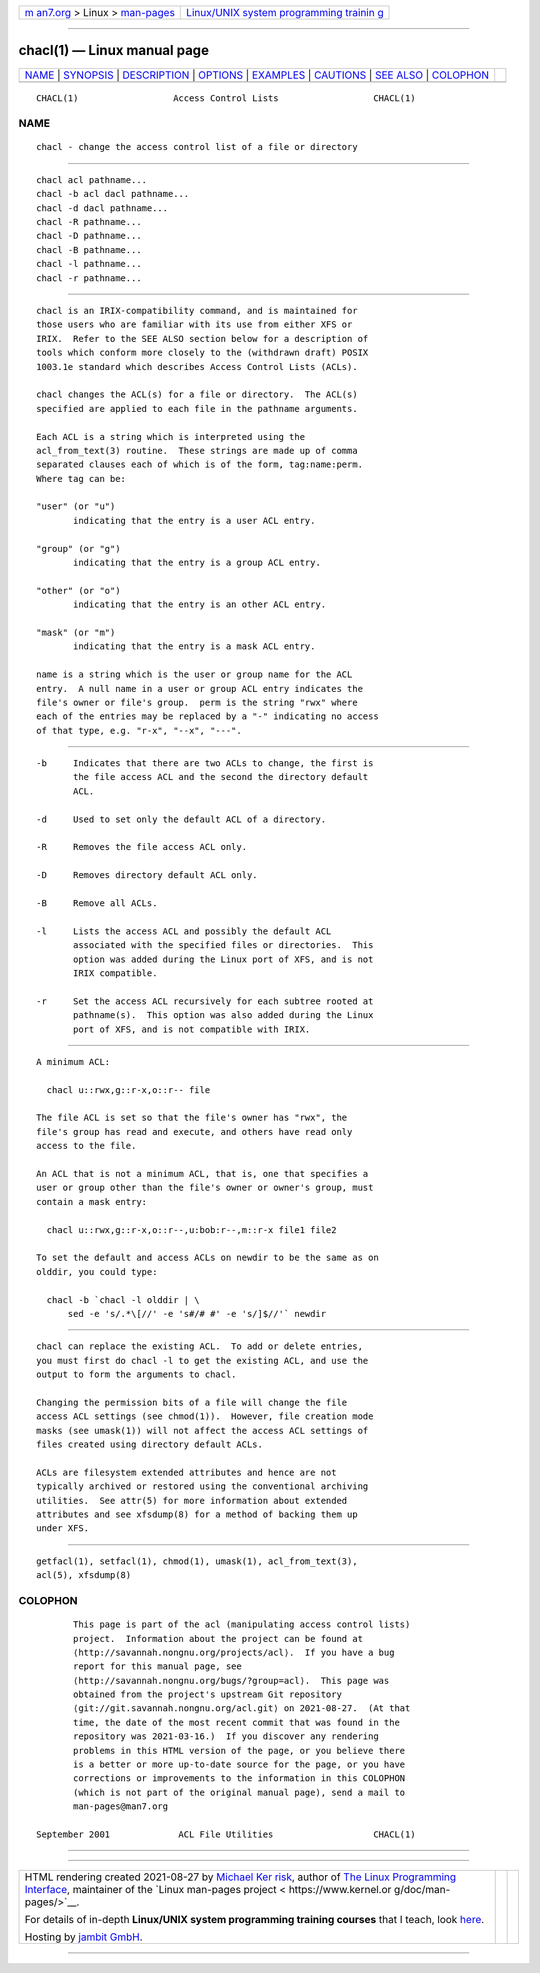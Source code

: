 .. container:: page-top

.. container:: nav-bar

   +----------------------------------+----------------------------------+
   | `m                               | `Linux/UNIX system programming   |
   | an7.org <../../../index.html>`__ | trainin                          |
   | > Linux >                        | g <http://man7.org/training/>`__ |
   | `man-pages <../index.html>`__    |                                  |
   +----------------------------------+----------------------------------+

--------------

chacl(1) — Linux manual page
============================

+-----------------------------------+-----------------------------------+
| `NAME <#NAME>`__ \|               |                                   |
| `SYNOPSIS <#SYNOPSIS>`__ \|       |                                   |
| `DESCRIPTION <#DESCRIPTION>`__ \| |                                   |
| `OPTIONS <#OPTIONS>`__ \|         |                                   |
| `EXAMPLES <#EXAMPLES>`__ \|       |                                   |
| `CAUTIONS <#CAUTIONS>`__ \|       |                                   |
| `SEE ALSO <#SEE_ALSO>`__ \|       |                                   |
| `COLOPHON <#COLOPHON>`__          |                                   |
+-----------------------------------+-----------------------------------+
| .. container:: man-search-box     |                                   |
+-----------------------------------+-----------------------------------+

::

   CHACL(1)                  Access Control Lists                  CHACL(1)

NAME
-------------------------------------------------

::

          chacl - change the access control list of a file or directory


---------------------------------------------------------

::

          chacl acl pathname...
          chacl -b acl dacl pathname...
          chacl -d dacl pathname...
          chacl -R pathname...
          chacl -D pathname...
          chacl -B pathname...
          chacl -l pathname...
          chacl -r pathname...


---------------------------------------------------------------

::

          chacl is an IRIX-compatibility command, and is maintained for
          those users who are familiar with its use from either XFS or
          IRIX.  Refer to the SEE ALSO section below for a description of
          tools which conform more closely to the (withdrawn draft) POSIX
          1003.1e standard which describes Access Control Lists (ACLs).

          chacl changes the ACL(s) for a file or directory.  The ACL(s)
          specified are applied to each file in the pathname arguments.

          Each ACL is a string which is interpreted using the
          acl_from_text(3) routine.  These strings are made up of comma
          separated clauses each of which is of the form, tag:name:perm.
          Where tag can be:

          "user" (or "u")
                 indicating that the entry is a user ACL entry.

          "group" (or "g")
                 indicating that the entry is a group ACL entry.

          "other" (or "o")
                 indicating that the entry is an other ACL entry.

          "mask" (or "m")
                 indicating that the entry is a mask ACL entry.

          name is a string which is the user or group name for the ACL
          entry.  A null name in a user or group ACL entry indicates the
          file's owner or file's group.  perm is the string "rwx" where
          each of the entries may be replaced by a "-" indicating no access
          of that type, e.g. "r-x", "--x", "---".


-------------------------------------------------------

::

          -b     Indicates that there are two ACLs to change, the first is
                 the file access ACL and the second the directory default
                 ACL.

          -d     Used to set only the default ACL of a directory.

          -R     Removes the file access ACL only.

          -D     Removes directory default ACL only.

          -B     Remove all ACLs.

          -l     Lists the access ACL and possibly the default ACL
                 associated with the specified files or directories.  This
                 option was added during the Linux port of XFS, and is not
                 IRIX compatible.

          -r     Set the access ACL recursively for each subtree rooted at
                 pathname(s).  This option was also added during the Linux
                 port of XFS, and is not compatible with IRIX.


---------------------------------------------------------

::

          A minimum ACL:

            chacl u::rwx,g::r-x,o::r-- file

          The file ACL is set so that the file's owner has "rwx", the
          file's group has read and execute, and others have read only
          access to the file.

          An ACL that is not a minimum ACL, that is, one that specifies a
          user or group other than the file's owner or owner's group, must
          contain a mask entry:

            chacl u::rwx,g::r-x,o::r--,u:bob:r--,m::r-x file1 file2

          To set the default and access ACLs on newdir to be the same as on
          olddir, you could type:

            chacl -b `chacl -l olddir | \
                sed -e 's/.*\[//' -e 's#/# #' -e 's/]$//'` newdir


---------------------------------------------------------

::

          chacl can replace the existing ACL.  To add or delete entries,
          you must first do chacl -l to get the existing ACL, and use the
          output to form the arguments to chacl.

          Changing the permission bits of a file will change the file
          access ACL settings (see chmod(1)).  However, file creation mode
          masks (see umask(1)) will not affect the access ACL settings of
          files created using directory default ACLs.

          ACLs are filesystem extended attributes and hence are not
          typically archived or restored using the conventional archiving
          utilities.  See attr(5) for more information about extended
          attributes and see xfsdump(8) for a method of backing them up
          under XFS.


---------------------------------------------------------

::

          getfacl(1), setfacl(1), chmod(1), umask(1), acl_from_text(3),
          acl(5), xfsdump(8)

COLOPHON
---------------------------------------------------------

::

          This page is part of the acl (manipulating access control lists)
          project.  Information about the project can be found at 
          ⟨http://savannah.nongnu.org/projects/acl⟩.  If you have a bug
          report for this manual page, see
          ⟨http://savannah.nongnu.org/bugs/?group=acl⟩.  This page was
          obtained from the project's upstream Git repository
          ⟨git://git.savannah.nongnu.org/acl.git⟩ on 2021-08-27.  (At that
          time, the date of the most recent commit that was found in the
          repository was 2021-03-16.)  If you discover any rendering
          problems in this HTML version of the page, or you believe there
          is a better or more up-to-date source for the page, or you have
          corrections or improvements to the information in this COLOPHON
          (which is not part of the original manual page), send a mail to
          man-pages@man7.org

   September 2001             ACL File Utilities                   CHACL(1)

--------------

--------------

.. container:: footer

   +-----------------------+-----------------------+-----------------------+
   | HTML rendering        |                       | |Cover of TLPI|       |
   | created 2021-08-27 by |                       |                       |
   | `Michael              |                       |                       |
   | Ker                   |                       |                       |
   | risk <https://man7.or |                       |                       |
   | g/mtk/index.html>`__, |                       |                       |
   | author of `The Linux  |                       |                       |
   | Programming           |                       |                       |
   | Interface <https:     |                       |                       |
   | //man7.org/tlpi/>`__, |                       |                       |
   | maintainer of the     |                       |                       |
   | `Linux man-pages      |                       |                       |
   | project <             |                       |                       |
   | https://www.kernel.or |                       |                       |
   | g/doc/man-pages/>`__. |                       |                       |
   |                       |                       |                       |
   | For details of        |                       |                       |
   | in-depth **Linux/UNIX |                       |                       |
   | system programming    |                       |                       |
   | training courses**    |                       |                       |
   | that I teach, look    |                       |                       |
   | `here <https://ma     |                       |                       |
   | n7.org/training/>`__. |                       |                       |
   |                       |                       |                       |
   | Hosting by `jambit    |                       |                       |
   | GmbH                  |                       |                       |
   | <https://www.jambit.c |                       |                       |
   | om/index_en.html>`__. |                       |                       |
   +-----------------------+-----------------------+-----------------------+

--------------

.. container:: statcounter

   |Web Analytics Made Easy - StatCounter|

.. |Cover of TLPI| image:: https://man7.org/tlpi/cover/TLPI-front-cover-vsmall.png
   :target: https://man7.org/tlpi/
.. |Web Analytics Made Easy - StatCounter| image:: https://c.statcounter.com/7422636/0/9b6714ff/1/
   :class: statcounter
   :target: https://statcounter.com/
